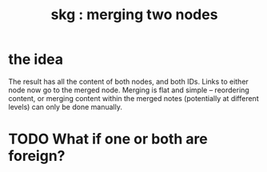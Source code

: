 :PROPERTIES:
:ID:       9301546a-f6d7-42ce-9034-8e3e0bc5536e
:END:
#+title: skg : merging two nodes
* the idea
The result has all the content of both nodes,
and both IDs.
Links to either node now go to the merged node.
Merging is flat and simple -- reordering content,
or merging content within the merged notes
(potentially at different levels)
can only be done manually.
* TODO What if one or both are foreign?
